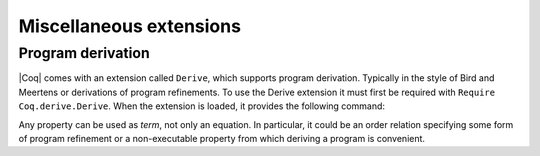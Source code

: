 .. _miscellaneousextensions:

Miscellaneous extensions
========================

Program derivation
------------------

|Coq| comes with an extension called ``Derive``, which supports program
derivation. Typically in the style of Bird and Meertens or derivations
of program refinements. To use the Derive extension it must first be
required with ``Require Coq.derive.Derive``. When the extension is loaded,
it provides the following command:

.. cmd:: Derive @ident__1 SuchThat @type As @ident__2

   :n:`@ident__1` can appear in :n:`@type`. This command opens a new proof
   presenting the user with a goal for :n:`@type` in which the name :n:`@ident__1` is
   bound to an existential variable :g:`?x` (formally, there are other goals
   standing for the existential variables but they are shelved, as
   described in :tacn:`shelve`).

   When the proof ends two constants are defined:

   + The first one is named :n:`@ident__1` and is defined as the proof of the
     shelved goal (which is also the value of :g:`?x`). It is always
     transparent.
   + The second one is named :n:`@ident__2`. It has type :n:`@type`, and its body is
     the proof of the initially visible goal. It is opaque if the proof
     ends with :cmd:`Qed`, and transparent if the proof ends with :cmd:`Defined`.

.. example::

  .. coqtop:: all

     Require Coq.derive.Derive.
     Require Import Coq.Numbers.Natural.Peano.NPeano.

     Section P.

     Variables (n m k:nat).

     Derive p SuchThat ((k*n)+(k*m) = p) As h.
     Proof.
     rewrite <- Nat.mul_add_distr_l.
     subst p.
     reflexivity.
     Qed.

     End P.

     Print Term p.
     Check h.

Any property can be used as `term`, not only an equation. In particular,
it could be an order relation specifying some form of program
refinement or a non-executable property from which deriving a program
is convenient.
